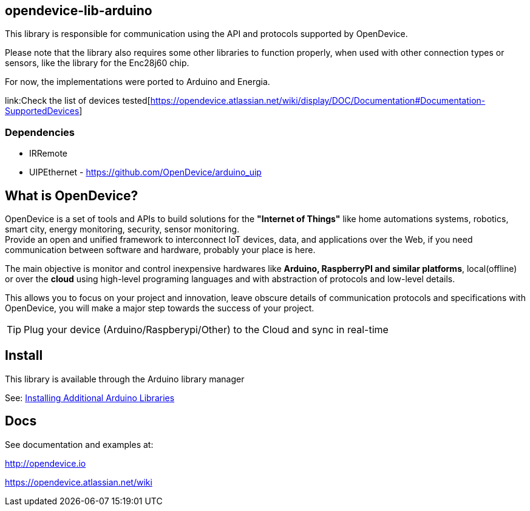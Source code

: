 == opendevice-lib-arduino

This library is responsible for communication using the API and protocols supported by OpenDevice.

Please note that the library also requires some other libraries to function properly, when used with other connection types or sensors, like the library for the Enc28j60 chip.

For now, the implementations were ported to Arduino and Energia. 

link:Check the list of devices tested[https://opendevice.atlassian.net/wiki/display/DOC/Documentation#Documentation-SupportedDevices]

=== Dependencies

* IRRemote
* UIPEthernet - https://github.com/OpenDevice/arduino_uip

== What is OpenDevice?

OpenDevice is a set of tools and APIs to build solutions for the *"Internet of Things"* like home automations systems, robotics, smart city, energy monitoring, security, sensor monitoring. +
Provide an open and unified framework to interconnect IoT devices, data, and applications over the Web,
if you need communication between software and hardware, probably your place is here.

The main objective is monitor and control inexpensive hardwares like *Arduino, RaspberryPI and similar platforms*, local(offline) or over the *cloud* using high-level programing languages and with abstraction of protocols and low-level details.

This allows you to focus on your project and innovation, leave obscure details of communication protocols and specifications with OpenDevice, you will make a major step towards the success of your project.

TIP: Plug your device (Arduino/Raspberypi/Other) to the Cloud and sync in real-time	

== Install

This library is available through the Arduino library manager

See: link:http://www.arduino.cc/en/guide/libraries[Installing Additional Arduino Libraries]


== Docs

See documentation and examples at:

http://opendevice.io

https://opendevice.atlassian.net/wiki
